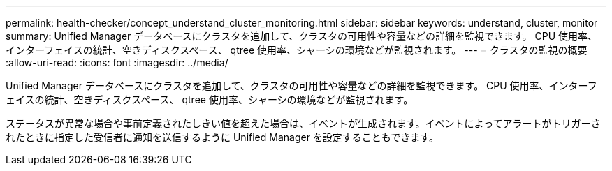 ---
permalink: health-checker/concept_understand_cluster_monitoring.html 
sidebar: sidebar 
keywords: understand, cluster, monitor 
summary: Unified Manager データベースにクラスタを追加して、クラスタの可用性や容量などの詳細を監視できます。 CPU 使用率、インターフェイスの統計、空きディスクスペース、 qtree 使用率、シャーシの環境などが監視されます。 
---
= クラスタの監視の概要
:allow-uri-read: 
:icons: font
:imagesdir: ../media/


[role="lead"]
Unified Manager データベースにクラスタを追加して、クラスタの可用性や容量などの詳細を監視できます。 CPU 使用率、インターフェイスの統計、空きディスクスペース、 qtree 使用率、シャーシの環境などが監視されます。

ステータスが異常な場合や事前定義されたしきい値を超えた場合は、イベントが生成されます。イベントによってアラートがトリガーされたときに指定した受信者に通知を送信するように Unified Manager を設定することもできます。
